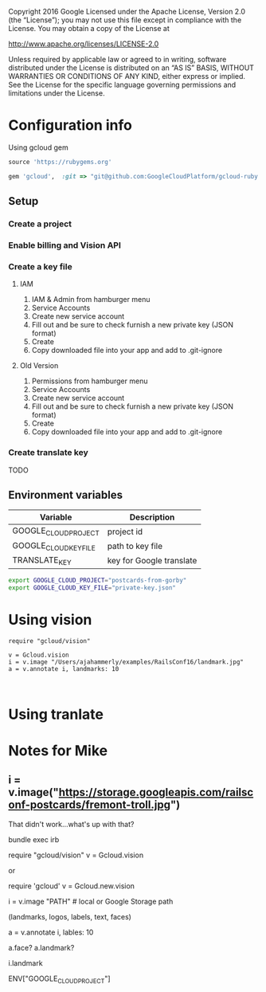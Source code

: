 Copyright 2016 Google Licensed under the Apache License, Version 2.0 (the “License”); you may not use this file except in compliance with the License. You may obtain a copy of the License at

http://www.apache.org/licenses/LICENSE-2.0

Unless required by applicable law or agreed to in writing, software distributed under the License is distributed on an “AS IS” BASIS, WITHOUT WARRANTIES OR CONDITIONS OF ANY KIND, either express or implied. See the License for the specific language governing permissions and limitations under the License.



* Configuration info
Using gcloud gem

#+BEGIN_SRC ruby :file Gemfile
source 'https://rubygems.org'

gem 'gcloud',  :git => "git@github.com:GoogleCloudPlatform/gcloud-ruby.git", :branch => "vision"
#+END_SRC

** Setup 
*** Create a project
*** Enable billing and Vision API
*** Create a key file
**** IAM 
1. IAM & Admin from hamburger menu
2. Service Accounts
3. Create new service account
4. Fill out and be sure to check furnish a new private key (JSON format)
5. Create
6. Copy downloaded file into your app and add to .git-ignore
**** Old Version
1. Permissions from hamburger menu
2. Service Accounts
3. Create new service account
4. Fill out and be sure to check furnish a new private key (JSON format)
5. Create
6. Copy downloaded file into your app and add to .git-ignore
*** Create translate key
TODO

** Environment variables

| Variable              | Description              |
|-----------------------+--------------------------|
| GOOGLE_CLOUD_PROJECT  | project id               |
| GOOGLE_CLOUD_KEY_FILE | path to key file         |
| TRANSLATE_KEY         | key for Google translate |


#+BEGIN_SRC sh
export GOOGLE_CLOUD_PROJECT="postcards-from-gorby"
export GOOGLE_CLOUD_KEY_FILE="private-key.json"
#+END_SRC


* Using vision

#+BEGIN_SRC :file vision_example.rb
require "gcloud/vision"

v = Gcloud.vision
i = v.image "/Users/ajahammerly/examples/RailsConf16/landmark.jpg"
a = v.annotate i, landmarks: 10


#+END_SRC



* Using tranlate



* Notes for Mike
** i = v.image("https://storage.googleapis.com/railsconf-postcards/fremont-troll.jpg")
That didn't work...what's up with that?

bundle exec irb

require "gcloud/vision"
v = Gcloud.vision


or 

require 'gcloud'
v = Gcloud.new.vision


i = v.image "PATH"  # local or Google Storage path

(landmarks, logos, labels, text, faces)

a = v.annotate i, lables: 10

a.face? 
a.landmark?

i.landmark


ENV["GOOGLE_CLOUD_PROJECT"]
